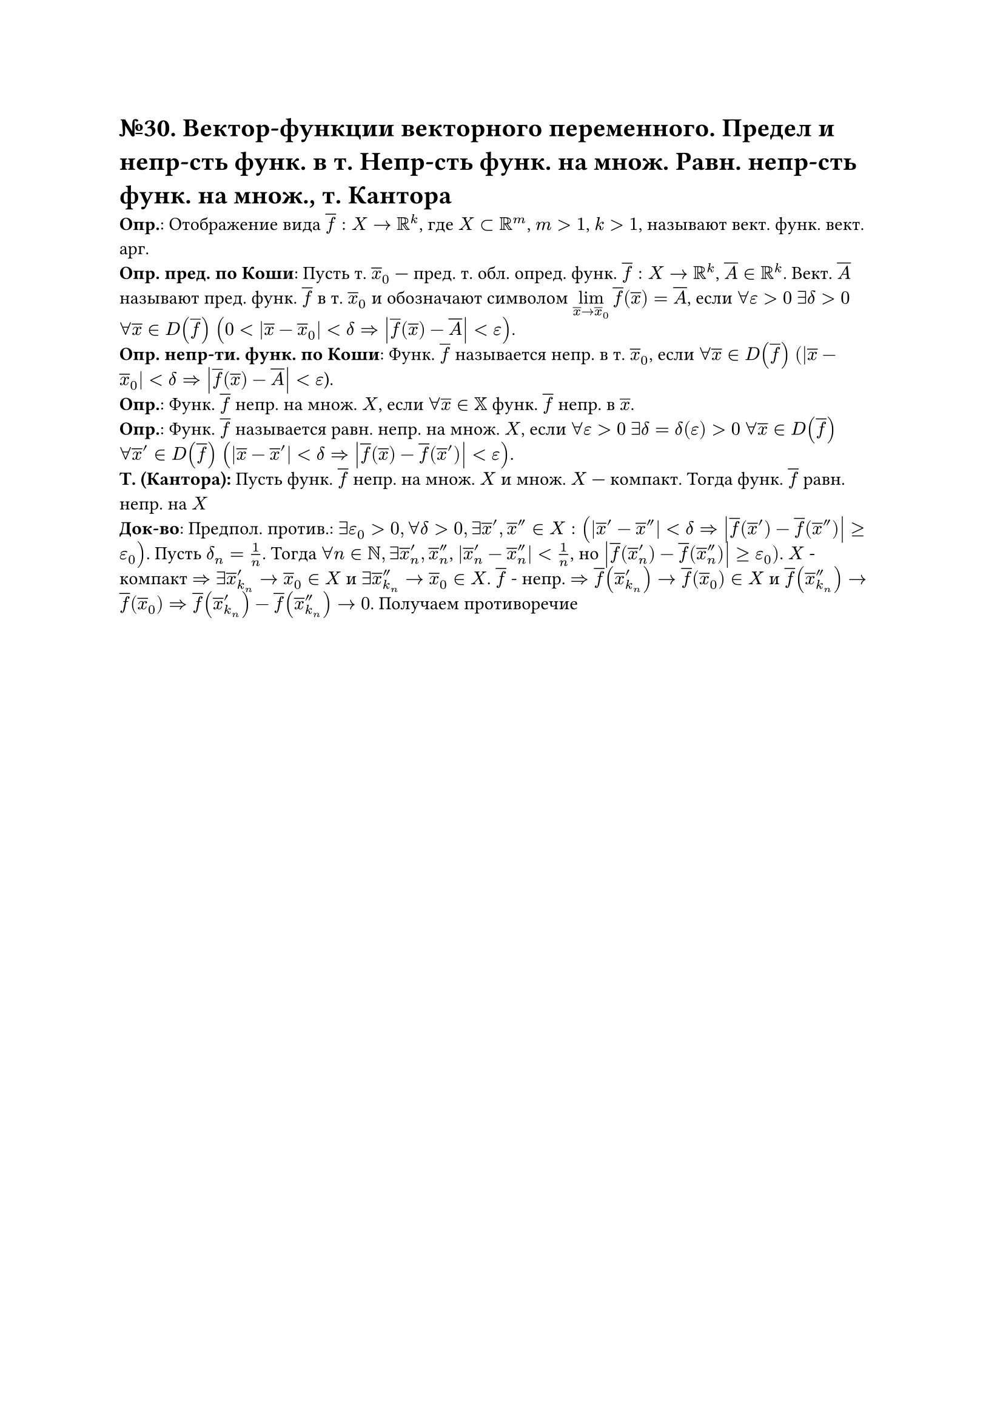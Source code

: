 = №30. Вектор-функции векторного переменного. Предел и непр-сть функ. в т. Непр-сть функ. на множ. Равн. непр-сть функ. на множ., т. Кантора 

*Опр.*: Отображение вида $overline(f) : X -> RR^k$, где $X subset RR^m$, $m > 1$, $k > 1$, называют вект. функ. вект. арг.\
*Опр. пред. по Коши*: Пусть т. $overline(x)_0$ --- пред. т. обл. опред. функ. $overline(f) : X -> RR^k$, $overline(A) in RR^k$.
Вект. $overline(A)$ называют пред. функ. $overline(f)$ в т. $overline(x)_0$ и обозначают символом $limits(lim)_(overline(x) -> overline(x)_0) overline(f) (overline(x)) = overline(A)$, если $forall epsilon > 0$ $exists delta > 0$ $forall overline(x) in D(overline(f))$ $(0 < abs(overline(x) - overline(x)_0) < delta => abs(overline(f) (overline(x)) - overline(A)) < epsilon)$.\
*Опр. непр-ти. функ. по Коши*: Функ. $overline(f)$ называется непр. в т. $overline(x)_0$, если 
$forall overline(x) in D(overline(f))$ $(abs(overline(x) - overline(x)_0) < delta => abs(overline(f) (overline(x)) - overline(A)) < epsilon$).\
*Опр.*: Функ. $overline(f)$ непр. на множ. $X$, если $forall overline(x) in XX$ функ. $overline(f)$ непр. в $overline(x)$.\ 
*Опр.*: Функ. $overline(f)$ называется равн. непр. на множ. $X$, если $forall epsilon > 0$ $exists delta = delta(epsilon) > 0$ $forall overline(x) in D(overline(f))$ $forall overline(x)^(prime) in D(overline(f))$ $(abs(overline(x) - overline(x)^(prime)) < delta => abs(overline(f) (overline(x)) - overline(f) (overline(x)^(prime))) < epsilon)$.\
*Т. (Кантора):* Пусть функ. $overline(f)$ непр. на множ. $X$ и множ. $X$ --- компакт. Тогда функ. $overline(f)$ равн. непр. на $X$ \
*Док-во*: Предпол. против.: $exists epsilon_0 > 0, forall delta > 0, exists  overline(x)', overline(x)'' in X:(abs(overline(x)' - overline(x)'') < delta => abs(overline(f)(overline(x)') - overline(f)(overline(x)'')) >= epsilon_0)$. Пусть $delta_n = 1/n$. Тогда $forall n in NN, exists overline(x)'_n, overline(x)''_n$, $abs(overline(x)'_n - overline(x)''_n) < 1/n$, но $abs(overline(f)(overline(x)'_n) - overline(f)(overline(x)''_n)) >= epsilon_0)$. $X$ - компакт $=> exists overline(x)'_k_n -> overline(x)_0 in X$ и $exists overline(x)''_k_n -> overline(x)_0 in X$. $overline(f)$ - непр. $=> overline(f)(overline(x)'_k_n) -> overline(f)(overline(x)_0) in X$ и $ overline(f)(overline(x)''_k_n) -> overline(f)(overline(x)_0) => overline(f)(overline(x)'_k_n) - overline(f)(overline(x)''_k_n) -> 0$. Получаем противоречие 
